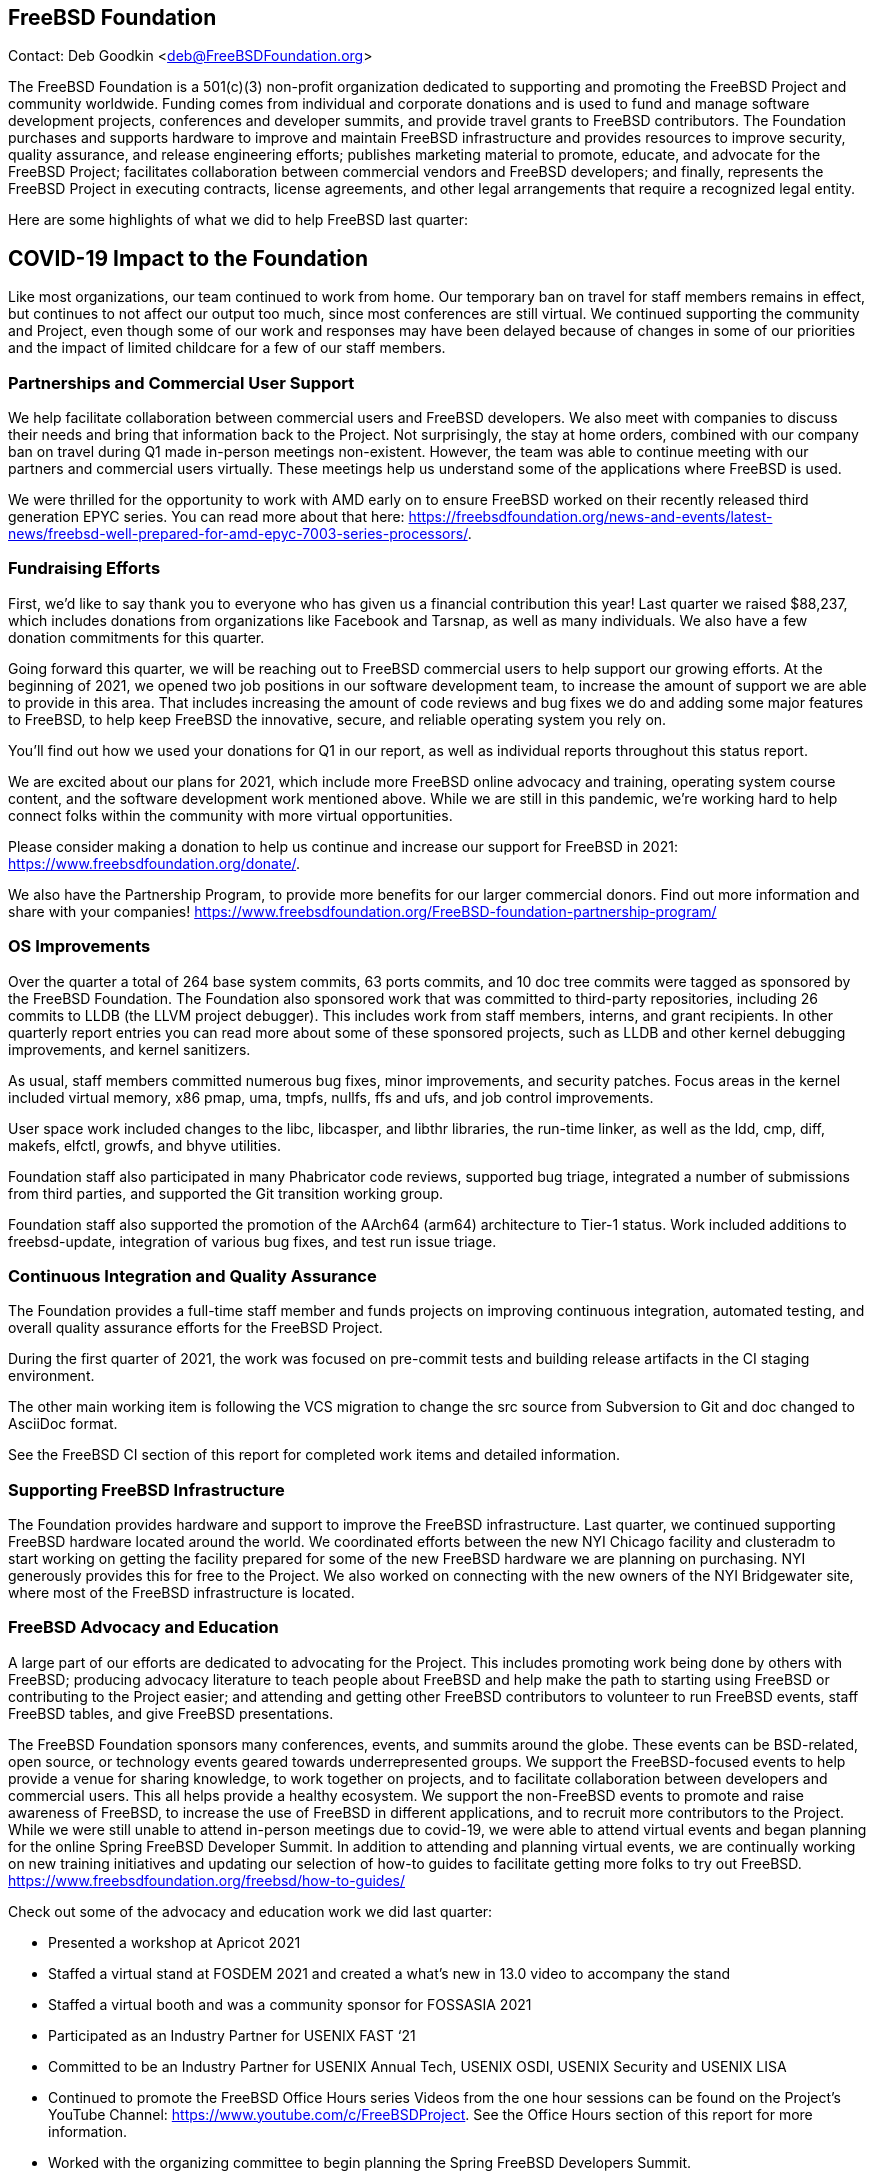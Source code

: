 == FreeBSD Foundation

Contact: Deb Goodkin <deb@FreeBSDFoundation.org>

The FreeBSD Foundation is a 501(c)(3) non-profit organization dedicated to supporting and promoting the FreeBSD Project and community worldwide.
Funding comes from individual and corporate donations and is used to fund and manage software development projects, conferences and developer summits, and provide travel grants to FreeBSD contributors.
The Foundation purchases and supports hardware to improve and maintain FreeBSD infrastructure and provides resources to improve security, quality assurance, and release engineering efforts; publishes marketing material to promote, educate, and advocate for the FreeBSD Project; facilitates collaboration between commercial vendors and FreeBSD developers; and finally, represents the FreeBSD Project in executing contracts, license agreements, and other legal arrangements that require a recognized legal entity.

Here are some highlights of what we did to help FreeBSD last quarter:

== COVID-19 Impact to the Foundation

Like most organizations, our team continued to work from home.
Our temporary ban on travel for staff members remains in effect, but continues to not affect our output too much, since most conferences are still virtual.
We continued supporting the community and Project, even though some of our work and responses may have been delayed because of changes in some of our priorities and the impact of limited childcare for a few of our staff members.

=== Partnerships and Commercial User Support

We help facilitate collaboration between commercial users and FreeBSD developers.
We also meet with companies to discuss their needs and bring that information back to the Project.
Not surprisingly, the stay at home orders, combined with our company ban on travel during Q1 made in-person meetings non-existent.
However, the team was able to continue meeting with our partners and commercial users virtually.
These meetings help us understand some of the applications where FreeBSD is used.

We were thrilled for the opportunity to work with AMD early on to ensure FreeBSD worked on their recently released third generation EPYC series.
You can read more about that here: https://freebsdfoundation.org/news-and-events/latest-news/freebsd-well-prepared-for-amd-epyc-7003-series-processors/.

=== Fundraising Efforts

First, we’d like to say thank you to everyone who has given us a financial contribution this year! Last quarter we raised $88,237, which includes donations from organizations like Facebook and Tarsnap, as well as many individuals.
We also have a few donation commitments for this quarter.

Going forward this quarter, we will be reaching out to FreeBSD commercial users to help support our growing efforts.
At the beginning of 2021, we opened two job positions in our software development team, to increase the amount of support we are able to provide in this area.
That includes increasing the amount of code reviews and bug fixes we do and adding some major features to FreeBSD, to help keep FreeBSD the innovative, secure, and reliable operating system you rely on.

You’ll find out how we used your donations for Q1 in our report, as well as individual reports throughout this status report.

We are excited about our plans for 2021, which include more FreeBSD online advocacy and training, operating system course content, and the software development work mentioned above.
While we are still in this pandemic, we’re working hard to help connect folks within the community with more virtual opportunities.

Please consider making a donation to help us continue and increase our support for FreeBSD in 2021: https://www.freebsdfoundation.org/donate/.

We also have the Partnership Program, to provide more benefits for our larger commercial donors.
Find out more information and share with your companies! https://www.freebsdfoundation.org/FreeBSD-foundation-partnership-program/

=== OS Improvements

Over the quarter a total of 264 base system commits, 63 ports commits, and 10 doc tree commits were tagged as sponsored by the FreeBSD Foundation.
The Foundation also sponsored work that was committed to third-party repositories, including 26 commits to LLDB (the LLVM project debugger).
This includes work from staff members, interns, and grant recipients.
In other quarterly report entries you can read more about some of these sponsored projects, such as LLDB and other kernel debugging improvements, and kernel sanitizers.

As usual, staff members committed numerous bug fixes, minor improvements, and security patches.
Focus areas in the kernel included virtual memory, x86 pmap, uma, tmpfs, nullfs, ffs and ufs, and job control improvements.

User space work included changes to the libc, libcasper, and libthr libraries, the run-time linker, as well as the ldd, cmp, diff, makefs, elfctl, growfs, and bhyve utilities.

Foundation staff also participated in many Phabricator code reviews, supported bug triage, integrated a number of submissions from third parties, and supported the Git transition working group.

Foundation staff also supported the promotion of the AArch64 (arm64) architecture to Tier-1 status.
Work included additions to freebsd-update, integration of various bug fixes, and test run issue triage.


=== Continuous Integration and Quality Assurance

The Foundation provides a full-time staff member and funds projects on improving continuous integration, automated testing, and overall quality assurance efforts for the FreeBSD Project.

During the first quarter of 2021, the work was focused on pre-commit tests and building release artifacts in the CI staging environment.

The other main working item is following the VCS migration to change the src source from Subversion to Git and doc changed to AsciiDoc format.

See the FreeBSD CI section of this report for completed work items and detailed information.

=== Supporting FreeBSD Infrastructure

The Foundation provides hardware and support to improve the FreeBSD infrastructure.
Last quarter, we continued supporting FreeBSD hardware located around the world.
We coordinated efforts between the new NYI Chicago facility and clusteradm to start working on getting the facility prepared for some of the new FreeBSD hardware we are planning on purchasing.
NYI generously provides this for free to the Project.
We also worked on connecting with the new owners of the NYI Bridgewater site, where most of the FreeBSD infrastructure is located.

=== FreeBSD Advocacy and Education

A large part of our efforts are dedicated to advocating for the Project.
This includes promoting work being done by others with FreeBSD; producing advocacy literature to teach people about FreeBSD and help make the path to starting using FreeBSD or contributing to the Project easier; and attending and getting other FreeBSD contributors to volunteer to run FreeBSD events, staff FreeBSD tables, and give FreeBSD presentations.

The FreeBSD Foundation sponsors many conferences, events, and summits around the globe.
These events can be BSD-related, open source, or technology events geared towards underrepresented groups.
We support the FreeBSD-focused events to help provide a venue for sharing knowledge, to work together on projects, and to facilitate collaboration between developers and commercial users.
This all helps provide a healthy ecosystem.
We support the non-FreeBSD events to promote and raise awareness of FreeBSD, to increase the use of FreeBSD in different applications, and to recruit more contributors to the Project.
While we were still unable to attend in-person meetings due to covid-19, we were able to attend virtual events and began planning for the online Spring FreeBSD Developer Summit.
In addition to attending and planning virtual events, we are continually working on new training initiatives and updating our selection of how-to guides to facilitate getting more folks to try out FreeBSD. https://www.freebsdfoundation.org/freebsd/how-to-guides/

Check out some of the advocacy and education work we did last quarter:

* Presented a workshop at Apricot 2021
* Staffed a virtual stand at FOSDEM 2021 and created a what’s new in 13.0 video to accompany the stand
* Staffed a virtual booth and was a community sponsor for FOSSASIA 2021
* Participated as an Industry Partner for USENIX FAST ‘21
* Committed to be an Industry Partner for USENIX Annual Tech, USENIX OSDI, USENIX Security and USENIX LISA
* Continued to promote the FreeBSD Office Hours series Videos from the one hour sessions can be found on the Project’s YouTube Channel: https://www.youtube.com/c/FreeBSDProject.
See the Office Hours section of this report for more information.
* Worked with the organizing committee to begin planning the Spring FreeBSD Developers Summit.
* Continued recruiting for the FreeBSD Fridays series.  The series will return in May.
* Participated in an interview with The Register about FreeBSD 13.0 highlights. https://www.theregister.com/2021/03/10/the_state_of_freebsd/

Keep up to date with our latest work in our newsletters: https://freebsdfoundation.org/our-work/latest-updates/?filter=newsletter

We help educate the world about FreeBSD by publishing the professionally produced FreeBSD Journal.
As we mentioned previously, the FreeBSD Journal is now a free publication.
Find out more and access the latest issues at https://www.freebsdfoundation.org/journal/.

You can find out more about events we attended and upcoming events at https://www.freebsdfoundation.org/news-and-events/.

=== Legal/FreeBSD IP

The Foundation owns the FreeBSD trademarks, and it is our responsibility to protect them.
We also provide legal support for the core team to investigate questions that arise.

Go to http://www.freebsdfoundation.org to find out how we support FreeBSD and how we can help you!

